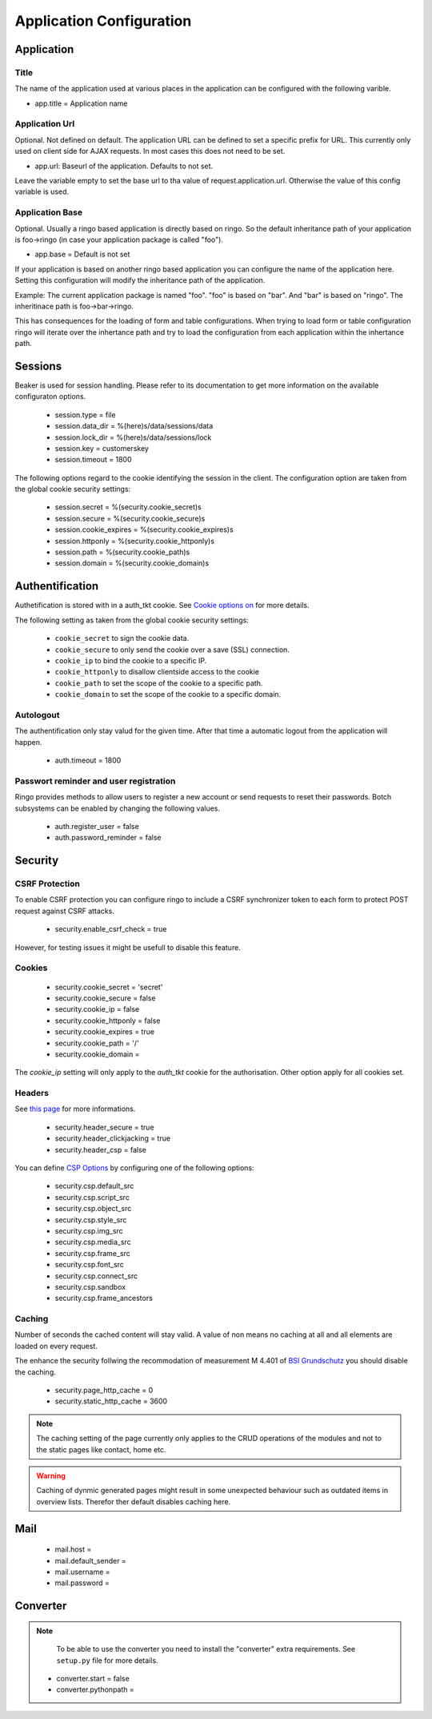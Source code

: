 *************************
Application Configuration
*************************
Application
===========

Title
-----
The name of the application used at various places in the application
can be configured with the following varible.

* app.title = Application name 

Application Url
---------------
Optional. Not defined on default. The application URL can be defined to
set a specific prefix for URL. This currently only used on client side
for AJAX requests. In most cases this does not need to be set.

* app.url: Baseurl of the application. Defaults to not set.

Leave the variable empty to set the base url to tha value of
request.application.url. Otherwise the value of this config variable is
used.

.. _config_app_base:

Application Base
----------------
Optional. Usually a ringo based application is directly based on ringo.
So the default inheritance path of your application is foo->ringo (in
case your application package is called "foo").

* app.base = Default is not set

If your application is based on another ringo based application you can
configure the name of the application here. Setting this configuration
will modify the inheritance path of the application.

Example:
The current application package is named "foo". "foo" is based on "bar". And
"bar" is based on "ringo". The inheritinace path is foo->bar->ringo.

This has consequences for the loading of form and table configurations.
When trying to load form or table configuration ringo will iterate over
the inhertance path and try to load the configuration from each
application within the inhertance path.

Sessions
========

Beaker is used for session handling. Please refer to its documentation to get
more information on the available configuraton options.

 * session.type = file
 * session.data_dir = %(here)s/data/sessions/data
 * session.lock_dir = %(here)s/data/sessions/lock
 * session.key = customerskey
 * session.timeout = 1800

The following options regard to the cookie identifying the session in the
client. The configuration option are taken from the global cookie security
settings:

 * session.secret = %(security.cookie_secret)s
 * session.secure = %(security.cookie_secure)s
 * session.cookie_expires = %(security.cookie_expires)s
 * session.httponly = %(security.cookie_httponly)s
 * session.path = %(security.cookie_path)s
 * session.domain = %(security.cookie_domain)s

Authentification
================
Authetification is stored with in a auth_tkt cookie.  See `Cookie options on
<http://docs.pylonsproject.org/projects/pyramid/en/latest/api/authentication.html>`_
for more details.

The following setting as taken from the global cookie security settings:

 * ``cookie_secret`` to sign the cookie data.
 * ``cookie_secure`` to only send the cookie over a save (SSL) connection.
 * ``cookie_ip`` to bind the cookie to a specific IP.
 * ``cookie_httponly`` to disallow clientside access to the cookie
 * ``cookie_path`` to set the scope of the cookie to a specific path.
 * ``cookie_domain`` to set the scope of the cookie to a specific domain.

Autologout
-----------
The authentification only stay valud for the given time. After that time a
automatic logout from the application will happen.

 * auth.timeout = 1800

Passwort reminder and user registration
---------------------------------------
Ringo provides methods to allow users to register a new account or send
requests to reset their passwords. Botch subsystems can be enabled by changing
the following values.

 * auth.register_user = false
 * auth.password_reminder = false

Security
========
CSRF Protection
---------------
To enable CSRF protection you can configure ringo to include a CSRF
synchronizer token to each form to protect POST request against CSRF attacks.

 * security.enable_csrf_check = true

However, for testing issues it might be usefull to disable this feature.

Cookies
-------

 * security.cookie_secret = 'secret'
 * security.cookie_secure = false
 * security.cookie_ip = false
 * security.cookie_httponly = false
 * security.cookie_expires = true
 * security.cookie_path = '/'
 * security.cookie_domain =

The `cookie_ip` setting will only apply to the `auth_tkt` cookie for the
authorisation. Other option apply for all cookies set.

.. _conf_headers:

Headers
-------
See `this page <http://ghaandeeonit.tumblr.com/post/65698553805/securing-your-pyramid-application>`_ for more informations.

 * security.header_secure = true
 * security.header_clickjacking = true
 * security.header_csp = false

You can define `CSP Options <http://en.wikipedia.org/wiki/Content_Security_Policy>`_ by configuring one of the following
options:

 * security.csp.default_src
 * security.csp.script_src
 * security.csp.object_src
 * security.csp.style_src
 * security.csp.img_src
 * security.csp.media_src
 * security.csp.frame_src
 * security.csp.font_src
 * security.csp.connect_src
 * security.csp.sandbox
 * security.csp.frame_ancestors

Caching
-------
Number of seconds the cached content will stay valid. A value of non means no
caching at all and all elements are loaded on every request.

The enhance the security follwing the recommodation of measurement M 4.401 of
`BSI Grundschutz <https://www.bsi.bund.de/DE/Themen/ITGrundschutz/ITGrundschutzKataloge/Inhalt/_content/m/m04/m04401.html;jsessionid=116E42B16FBC9D779FD768E7CDE905A1.2_cid368>`_ you should disable the caching.

 * security.page_http_cache = 0
 * security.static_http_cache = 3600

.. note::
   The caching setting of the page currently only applies to the CRUD
   operations of the modules and not to the static pages like contact, home
   etc.

.. warning::
   Caching of dynmic generated pages might result in some unexpected behaviour
   such as outdated items in overview lists. Therefor ther default disables
   caching here.

Mail
====
 * mail.host =
 * mail.default_sender =
 * mail.username =
 * mail.password =

Converter
=========
.. note::
   To be able to use the converter you need to install the "converter" extra
   requirements. See ``setup.py`` file for more details.

 * converter.start = false
 * converter.pythonpath =
